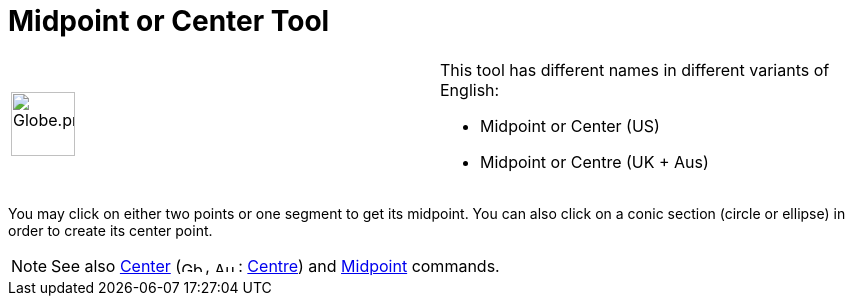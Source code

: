 = Midpoint or Center Tool
:page-en: tools/Midpoint_or_Center
ifdef::env-github[:imagesdir: /en/modules/ROOT/assets/images]

[width="100%",cols="50%,50%",]
|===
a|
image:64px-Globe.png[Globe.png,width=64,height=64]

a|
This tool has different names in different variants of English:

* Midpoint or Center (US)  
* Midpoint or Centre (UK + Aus)  

|===

You may click on either two points or one segment to get its midpoint. You can also click on a conic section (circle or
ellipse) in order to create its center point.

[NOTE]
====

See also xref:/commands/Center.adoc[Center] (image:24px-Gb.png[Gb.png,width=24,height=12],
image:24px-Au.png[Au.png,width=24,height=12]: xref:/commands/Centre.adoc[Centre]) and
xref:/commands/Midpoint.adoc[Midpoint] commands.

====
